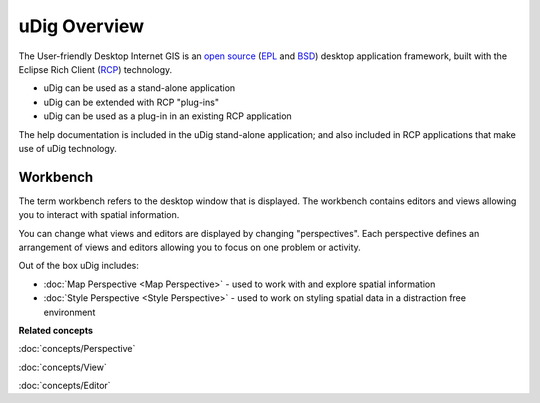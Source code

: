 uDig Overview
=============

The User-friendly Desktop Internet GIS is an `open source <http://www.opensource.org/docs/definition.php>`_
(`EPL <http://www.eclipse.org/legal/epl-v10.html>`_ and `BSD <http://opensource.org/licenses/BSD-3-Clause>`_) 
desktop application framework, built with the Eclipse Rich Client (`RCP <http://wiki.eclipse.org/index.php/Rich_Client_Platform>`_)
technology.

* uDig can be used as a stand-alone application
* uDig can be extended with RCP "plug-ins"
* uDig can be used as a plug-in in an existing RCP application

The help documentation is included in the uDig stand-alone application; and also included in RCP
applications that make use of uDig technology.

.. image:: images/udig_overview/workbench.png
   :width: 80%
   :align: center

Workbench
---------

The term workbench refers to the desktop window that is displayed. The workbench contains editors
and views allowing you to interact with spatial information.

You can change what views and editors are displayed by changing "perspectives". Each perspective
defines an arrangement of views and editors allowing you to focus on one problem or activity.

Out of the box uDig includes:

* :doc:`Map Perspective <Map Perspective>` - used to work with and explore spatial information
* :doc:`Style Perspective <Style Perspective>` - used to work on styling spatial data in a distraction free environment

**Related concepts**

:doc:`concepts/Perspective`

:doc:`concepts/View`

:doc:`concepts/Editor`
